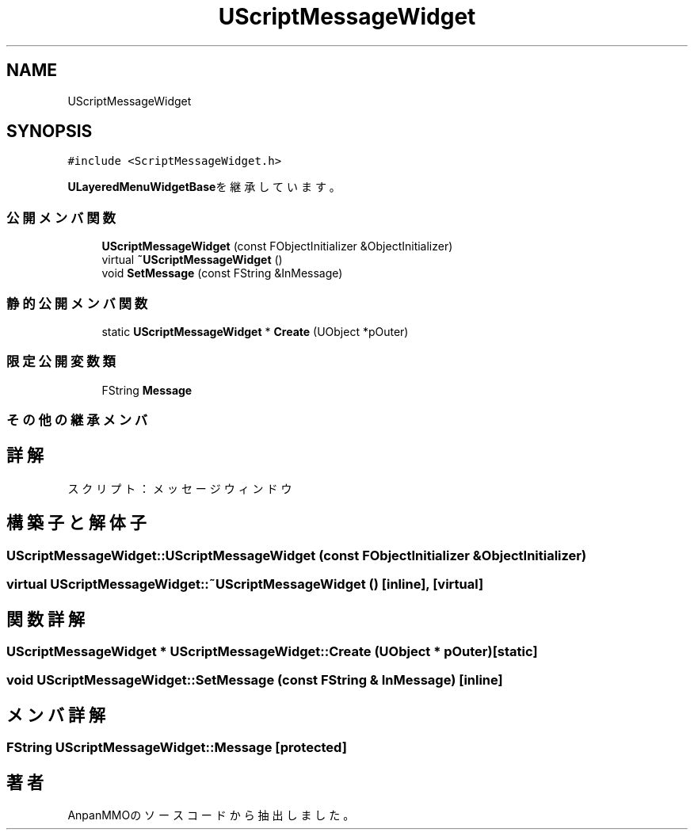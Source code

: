 .TH "UScriptMessageWidget" 3 "2018年12月20日(木)" "AnpanMMO" \" -*- nroff -*-
.ad l
.nh
.SH NAME
UScriptMessageWidget
.SH SYNOPSIS
.br
.PP
.PP
\fC#include <ScriptMessageWidget\&.h>\fP
.PP
\fBULayeredMenuWidgetBase\fPを継承しています。
.SS "公開メンバ関数"

.in +1c
.ti -1c
.RI "\fBUScriptMessageWidget\fP (const FObjectInitializer &ObjectInitializer)"
.br
.ti -1c
.RI "virtual \fB~UScriptMessageWidget\fP ()"
.br
.ti -1c
.RI "void \fBSetMessage\fP (const FString &InMessage)"
.br
.in -1c
.SS "静的公開メンバ関数"

.in +1c
.ti -1c
.RI "static \fBUScriptMessageWidget\fP * \fBCreate\fP (UObject *pOuter)"
.br
.in -1c
.SS "限定公開変数類"

.in +1c
.ti -1c
.RI "FString \fBMessage\fP"
.br
.in -1c
.SS "その他の継承メンバ"
.SH "詳解"
.PP 
スクリプト：メッセージウィンドウ 
.SH "構築子と解体子"
.PP 
.SS "UScriptMessageWidget::UScriptMessageWidget (const FObjectInitializer & ObjectInitializer)"

.SS "virtual UScriptMessageWidget::~UScriptMessageWidget ()\fC [inline]\fP, \fC [virtual]\fP"

.SH "関数詳解"
.PP 
.SS "\fBUScriptMessageWidget\fP * UScriptMessageWidget::Create (UObject * pOuter)\fC [static]\fP"

.SS "void UScriptMessageWidget::SetMessage (const FString & InMessage)\fC [inline]\fP"

.SH "メンバ詳解"
.PP 
.SS "FString UScriptMessageWidget::Message\fC [protected]\fP"


.SH "著者"
.PP 
 AnpanMMOのソースコードから抽出しました。
